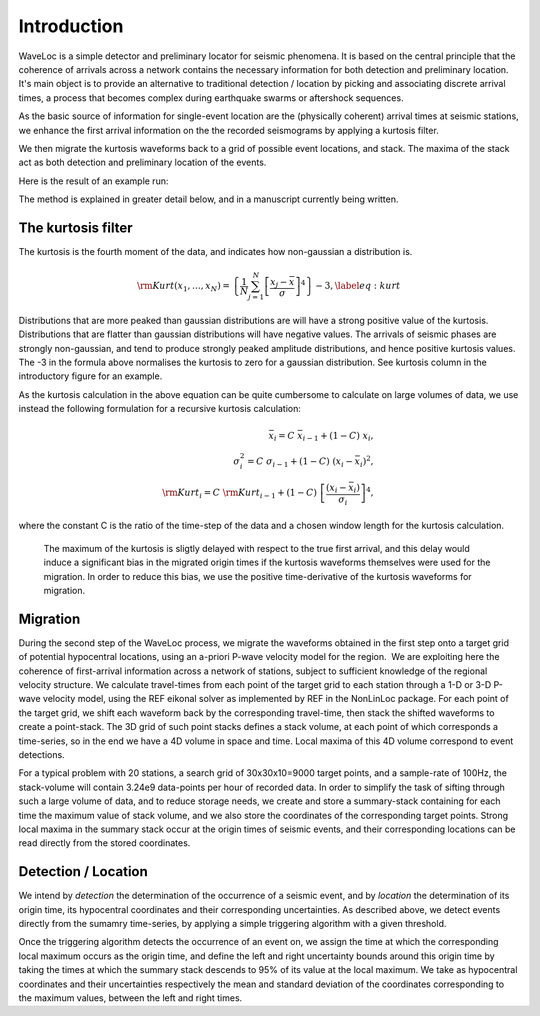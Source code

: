.. Introduction to Waveloc stuff

============
Introduction
============

WaveLoc is a simple detector and preliminary locator for seismic phenomena.  It
is based on the central principle that the coherence of arrivals across a network
contains the necessary information for both detection and preliminary location.
It's main object is to provide an alternative to traditional detection /
location by picking and associating discrete arrival times, a process that
becomes complex during earthquake swarms or aftershock sequences.

As the basic source of information for single-event location are the
(physically coherent) arrival times at seismic stations, we enhance the first
arrival information on the the recorded seismograms by applying a kurtosis
filter.

We then migrate the kurtosis waveforms back to a grid of possible event
locations, and stack.  The maxima of the stack act as both detection and
preliminary location of the events.  

Here is the result of an example run:

.. image:: figures/loc_example.png
  :width: 600px
  :align: center


The method is explained in greater detail below, and in a manuscript currently being written.

The kurtosis filter
===================
The kurtosis is the fourth moment of the data, and indicates how non-gaussian a
distribution is.  

.. math::
  {\rm Kurt}(x_1,\ldots,x_N) = \left\{ \frac{1}{N}\sum_{j=1}^N \left[ \frac{x_j - \bar{x}}{\sigma}\right]^4 \right\}-3, \label{eq:kurt}

Distributions that are more peaked than gaussian
distributions are will have a strong positive value of the kurtosis.
Distributions that are flatter than gaussian distributions will have negative
values.  The arrivals of seismic phases are strongly non-gaussian, and tend to
produce strongly peaked amplitude distributions, and hence positive kurtosis
values. The -3 in the formula above normalises the kurtosis to zero for a
gaussian distribution.  See kurtosis column in the introductory figure for an
example.

As the kurtosis calculation in the above equation can be quite cumbersome to
calculate on large volumes of data, we use instead the following formulation
for a recursive kurtosis calculation:

.. math::
  \bar{x}_i = C\ \bar{x}_{i-1} + (1-C)\ x_i, \\
  \sigma^2_i = C\ \sigma_{i-1} + (1-C)\ (x_i-\bar{x}_i)^2, \\
  {\rm Kurt}_i = C\ {\rm Kurt}_{i-1} + (1-C)\ \left[\frac{(x_i-\bar{x}_i)}{\sigma_i}\right]^4 ,

where the constant C is the ratio of the time-step of the data and a chosen
window length for the kurtosis calculation.
  The maximum of the kurtosis is sligtly delayed with respect to the true first arrival, and this delay would induce a significant bias in the migrated origin times if the kurtosis waveforms themselves were used for the migration.  In order to reduce this bias, we use the positive time-derivative of the kurtosis waveforms for migration.

Migration
=========

During the second step of the WaveLoc process, we migrate the waveforms obtained in the first step onto a target grid of potential hypocentral locations, using an a-priori P-wave velocity model for the region.  We are exploiting here the coherence of first-arrival information across a network of stations, subject to sufficient knowledge of the regional velocity structure. We calculate travel-times from each point of the target grid to each station through a 1-D or 3-D P-wave velocity model, using the REF eikonal solver as implemented by REF in the NonLinLoc package. For each point of the target grid, we shift each waveform back by the corresponding travel-time, then stack the shifted waveforms to create a point-stack. The 3D grid of such point stacks defines a stack volume, at each point of which corresponds a time-series, so in the end we have a 4D volume in space and time. Local maxima of this 4D volume correspond to event detections.

For a typical problem with 20 stations, a search grid of 30x30x10=9000 target points, and a sample-rate of 100Hz, the stack-volume will contain 3.24e9 data-points per hour of recorded data.  In order to simplify the task of sifting through such a large volume of data, and to reduce storage needs, we create and store a summary-stack containing for each time the maximum value of stack volume, and we also store the coordinates of the corresponding target points. Strong local maxima in the summary stack occur at the origin times of seismic events, and their corresponding locations can be read directly from the stored coordinates.

Detection / Location
====================

We intend by *detection* the determination of the occurrence of a seismic event, and by *location* the determination of its origin time, its hypocentral coordinates and their corresponding uncertainties.  As described above, we detect events directly from the sumamry time-series, by applying a simple triggering algorithm with a given threshold. 

Once the triggering algorithm detects the occurrence of an event on, we assign the time at which the corresponding local maximum occurs as the origin time, and define the left and right uncertainty bounds around this origin time by taking the times at which the summary stack descends to 95% of its value at the local maximum. We take as hypocentral coordinates and their uncertainties respectively the mean and standard deviation of the coordinates corresponding to the maximum values, between the left and right times.
